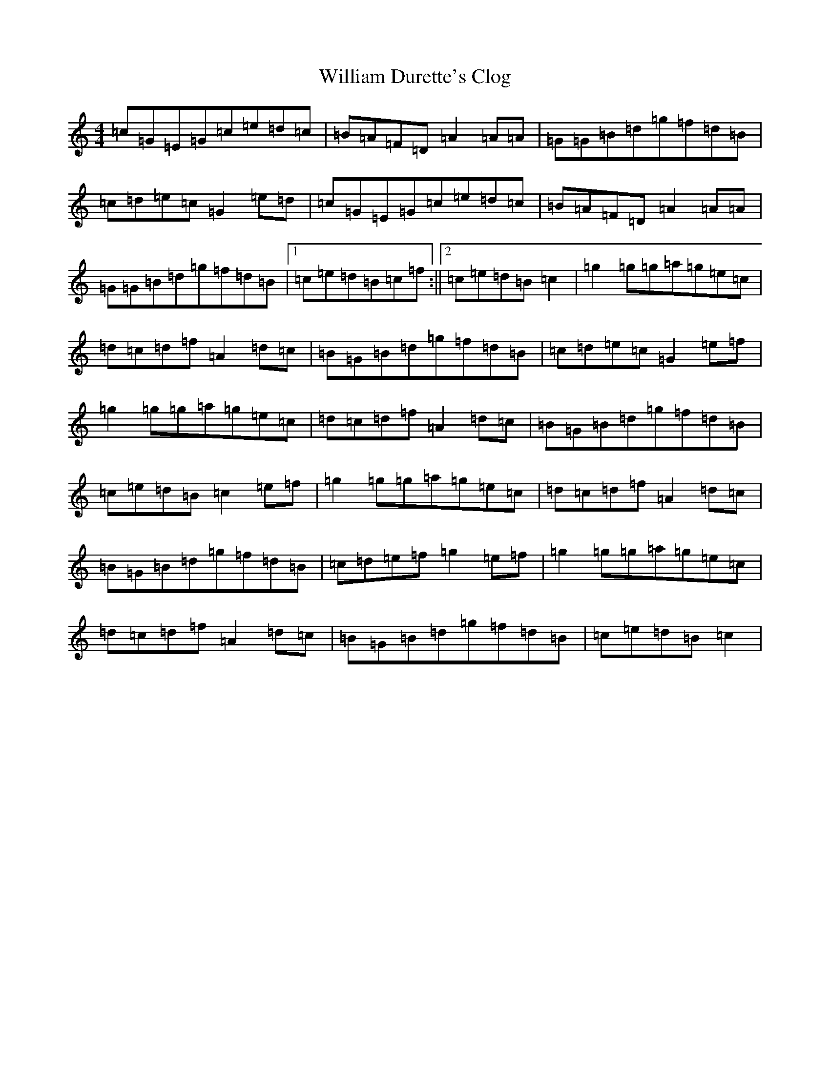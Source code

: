 X: 22540
T: William Durette's Clog
S: https://thesession.org/tunes/6602#setting18272
Z: D Major
R: barndance
M: 4/4
L: 1/8
K: C Major
=c=G=E=G=c=e=d=c|=B=A=F=D=A2=A=A|=G=G=B=d=g=f=d=B|=c=d=e=c=G2=e=d|=c=G=E=G=c=e=d=c|=B=A=F=D=A2=A=A|=G=G=B=d=g=f=d=B|1=c=e=d=B=c=f:||2=c=e=d=B=c2|=g2=g=g=a=g=e=c|=d=c=d=f=A2=d=c|=B=G=B=d=g=f=d=B|=c=d=e=c=G2=e=f|=g2=g=g=a=g=e=c|=d=c=d=f=A2=d=c|=B=G=B=d=g=f=d=B|=c=e=d=B=c2=e=f|=g2=g=g=a=g=e=c|=d=c=d=f=A2=d=c|=B=G=B=d=g=f=d=B|=c=d=e=f=g2=e=f|=g2=g=g=a=g=e=c|=d=c=d=f=A2=d=c|=B=G=B=d=g=f=d=B|=c=e=d=B=c2|